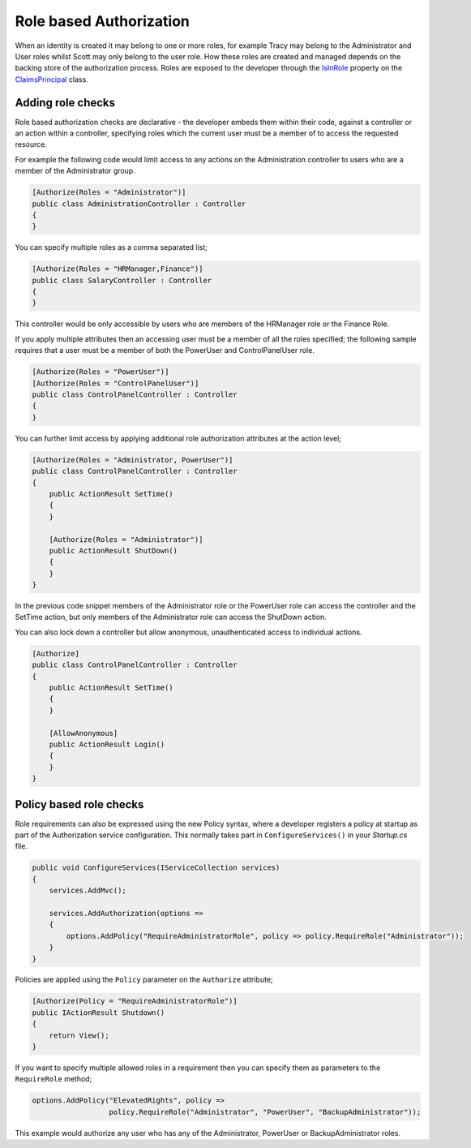 .. _security-authorization-role-based:

Role based Authorization
========================

When an identity is created it may belong to one or more roles, for example Tracy may belong to the Administrator and User roles whilst Scott may only belong to the user role. How these roles are created and managed depends on the backing store of the authorization process. Roles are exposed to the developer through the `IsInRole <https://msdn.microsoft.com/en-us/library/system.security.claims.claimsprincipal.isinrole(v=vs.110).aspx>`_ property on the `ClaimsPrincipal <https://msdn.microsoft.com/en-us/library/system.security.claims.claimsprincipal(v=vs.110).aspx>`_ class.

Adding role checks
------------------

Role based authorization checks are declarative - the developer embeds them within their code, against a controller or an action within a controller, specifying roles which the current user must be a member of to access the requested resource.

For example the following code would limit access to any actions on the Administration controller to users who are a member of the Administrator group.

.. code-block:: c#

  [Authorize(Roles = "Administrator")]
  public class AdministrationController : Controller
  {  
  }

You can specify multiple roles as a comma separated list;

.. code-block:: c#

  [Authorize(Roles = "HRManager,Finance")]
  public class SalaryController : Controller
  {  
  }

This controller would be only accessible by users who are members of the HRManager role or the Finance Role.

If you apply multiple attributes then an accessing user must be a member of all the roles specified; the following sample requires that a user must be a member of both the PowerUser and ControlPanelUser role.

.. code-block:: c#

  [Authorize(Roles = "PowerUser")]
  [Authorize(Roles = "ControlPanelUser")]
  public class ControlPanelController : Controller
  {  
  }

You can further limit access by applying additional role authorization attributes at the action level;

.. code-block:: c#

  [Authorize(Roles = "Administrator, PowerUser")]
  public class ControlPanelController : Controller
  {  
      public ActionResult SetTime()
      {      
      }

      [Authorize(Roles = "Administrator")]
      public ActionResult ShutDown()
      {      
      }
  }

In the previous code snippet members of the Administrator role or the PowerUser role can access the controller and the SetTime action, but only members of the Administrator role can access the ShutDown action.

You can also lock down a controller but allow anonymous, unauthenticated access to individual actions.

.. code-block:: c#

  [Authorize]
  public class ControlPanelController : Controller
  {  
      public ActionResult SetTime()
      {      
      }

      [AllowAnonymous]
      public ActionResult Login()
      {      
      }
  }

.. _security-authorization-role-policy:

Policy based role checks
------------------------

Role requirements can also be expressed using the new Policy syntax, where a developer registers a policy at startup as part of the Authorization service configuration. This normally takes part in ``ConfigureServices()`` in your *Startup.cs* file.

.. code-block:: c#

 public void ConfigureServices(IServiceCollection services)
 {
     services.AddMvc();

     services.AddAuthorization(options =>
     {
         options.AddPolicy("RequireAdministratorRole", policy => policy.RequireRole("Administrator"));
     }
 }

Policies are applied using the ``Policy`` parameter on the ``Authorize`` attribute;

.. code-block:: c#

 [Authorize(Policy = "RequireAdministratorRole")]
 public IActionResult Shutdown()
 {
     return View();
 }

If you want to specify multiple allowed roles in a requirement then you can specify them as parameters to the ``RequireRole`` method;

.. code-block:: c#

  options.AddPolicy("ElevatedRights", policy => 
                    policy.RequireRole("Administrator", "PowerUser", "BackupAdministrator"));

This example would authorize any user who has any of the Administrator, PowerUser or BackupAdministrator roles.
